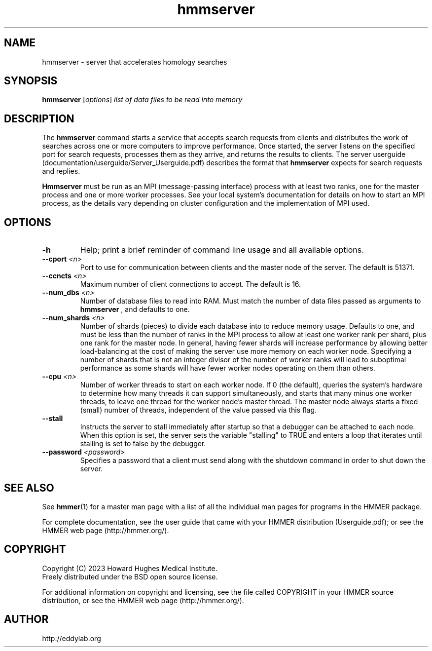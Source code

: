 .TH "hmmserver" 1 "Aug 2023" "HMMER 3.4" "HMMER Manual"

.SH NAME
hmmserver \- server that accelerates homology searches


.SH SYNOPSIS
.B hmmserver
[\fIoptions\fR]
.I list 
.I of 
.I data 
.I files 
.I to 
.I be 
.I read 
.I into 
.I memory


.SH DESCRIPTION

.PP
The 
.B hmmserver
command starts a service that accepts search requests from clients and distributes the work of searches across one or more computers to improve performance.
Once started, the server listens on the specified port for search requests, processes them as they arrive, and returns the results to clients.  The server userguide (documentation/userguide/Server_Userguide.pdf) describes the format that
.B hmmserver
expects for search requests and replies.

.PP
.B Hmmserver
must be run as an MPI (message-passing interface) process with at least two ranks, one for the master process and one or more worker processes.  See your local system's documentation
for details on how to start an MPI process, as the details vary depending on cluster configuration and the implementation of MPI used.


 

.SH OPTIONS

.TP
.B \-h
Help; print a brief reminder of command line usage and all available
options.

.TP 
.BI \-\-cport " <n>"
Port to use for communication between clients and the master node of the server. 
The default is 51371.

.TP 
.BI \-\-ccncts " <n>"
Maximum number of client connections to accept. The default is 16.

.TP 
.BI \-\-num_dbs " <n>"
Number of database files to read into RAM.  Must match the number of data files passed as arguments to 
.B hmmserver
, and defaults to one.

.TP
.BI \-\-num_shards " <n>"
Number of shards (pieces) to divide each database into to reduce memory usage. Defaults to one, and must be less than the number of ranks in the MPI process to allow at least one worker rank per shard, plus one rank for the master node.  In general, having fewer shards will increase performance by allowing better load-balancing at the cost of making the server use more memory on each worker node.  Specifying a number of shards that is not an integer divisor of the number of worker ranks will lead to suboptimal performance as some shards will have fewer worker nodes operating on them than others.  

.TP 
.BI \-\-cpu " <n>"
Number of worker threads to start on each worker node.  If 0 (the default), queries the system's hardware to determine how many threads it can support simultaneously, and starts that many minus one worker threads, to leave one thread for the worker node's master thread.  The master node always starts a fixed (small) number of threads, independent of the value passed via this flag.

.TP
.BI \-\-stall
Instructs the server to stall immediately after startup so that a debugger can be attached to each node.  When this option is set, the server sets the variable "stalling" to TRUE and enters a loop that iterates until stalling is set to false by the debugger.

.TP
.BI \-\-password " <password>"
Specifies a password that a client must send along with the shutdown command in order to shut down the server.  


.SH SEE ALSO 

See 
.BR hmmer (1)
for a master man page with a list of all the individual man pages
for programs in the HMMER package.

.PP
For complete documentation, see the user guide that came with your
HMMER distribution (Userguide.pdf); or see the HMMER web page
(http://hmmer.org/).



.SH COPYRIGHT

.nf
Copyright (C) 2023 Howard Hughes Medical Institute.
Freely distributed under the BSD open source license.
.fi

For additional information on copyright and licensing, see the file
called COPYRIGHT in your HMMER source distribution, or see the HMMER
web page 
(http://hmmer.org/).


.SH AUTHOR

.nf
http://eddylab.org
.fi



